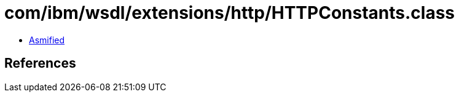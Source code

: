 = com/ibm/wsdl/extensions/http/HTTPConstants.class

 - link:HTTPConstants-asmified.java[Asmified]

== References

